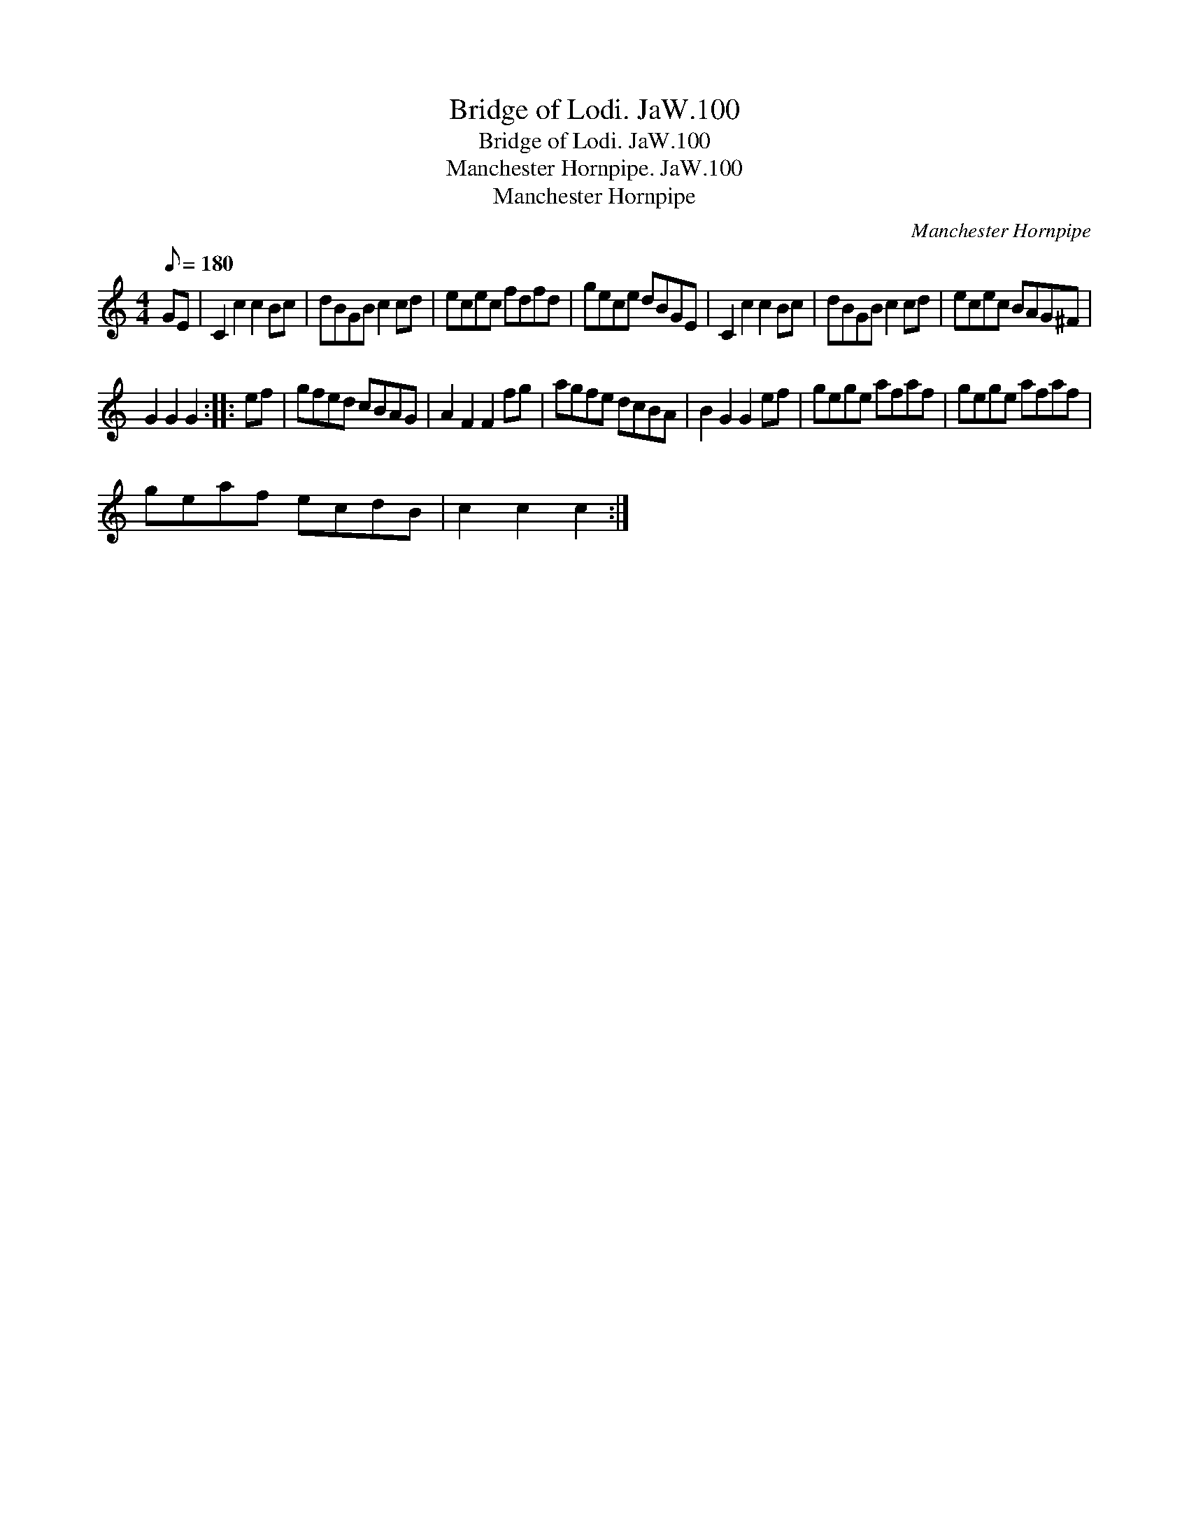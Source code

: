 X:1
T:Bridge of Lodi. JaW.100
T:Bridge of Lodi. JaW.100
T:Manchester Hornpipe. JaW.100
T:Manchester Hornpipe
C:Manchester Hornpipe
L:1/8
Q:1/8=180
M:4/4
K:C
V:1 treble 
V:1
 GE | C2 c2 c2 Bc | dBGB c2 cd | ecec fdfd | gece dBGE | C2 c2 c2 Bc | dBGB c2 cd | ecec BAG^F | %8
 G2 G2 G2 :: ef | gfed cBAG | A2 F2 F2 fg | agfe dcBA | B2 G2 G2 ef | gege afaf | gege afaf | %16
 geaf ecdB | c2 c2 c2 :| %18

